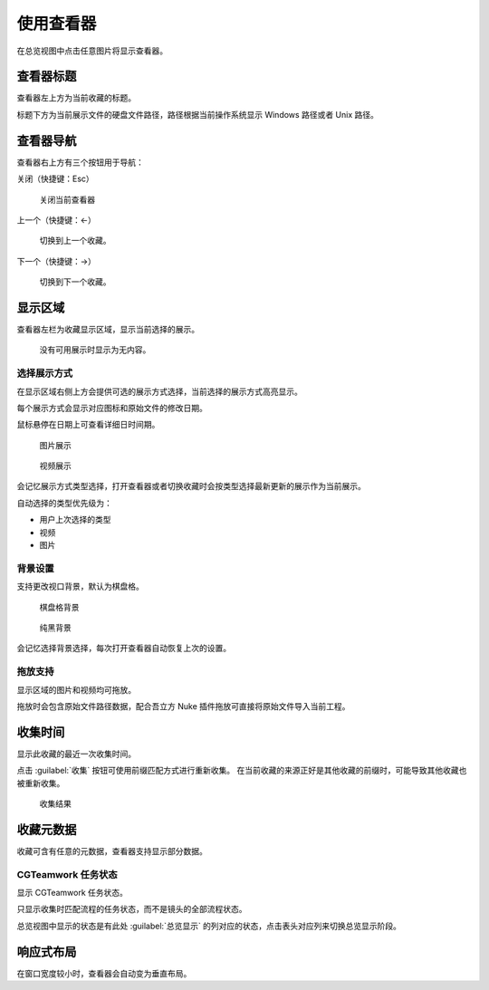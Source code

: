 使用查看器
========================

.. image:: ../_images/chrome_2020-09-03_11-57-40.png

在总览视图中点击任意图片将显示查看器。

查看器标题
--------------------

查看器左上方为当前收藏的标题。

标题下方为当前展示文件的硬盘文件路径，路径根据当前操作系统显示 Windows 路径或者 Unix 路径。

查看器导航
------------------

查看器右上方有三个按钮用于导航：

关闭（快捷键：Esc）

  关闭当前查看器

上一个（快捷键：←）

  切换到上一个收藏。

下一个（快捷键：→）

  切换到下一个收藏。


显示区域
---------------

查看器左栏为收藏显示区域，显示当前选择的展示。

.. figure:: ../_images/chrome_2020-09-03_15-24-05.png

  没有可用展示时显示为无内容。

选择展示方式
~~~~~~~~~~~~~~~~~~~~~~~~

在显示区域右侧上方会提供可选的展示方式选择，当前选择的展示方式高亮显示。

每个展示方式会显示对应图标和原始文件的修改日期。

鼠标悬停在日期上可查看详细日时间期。

.. figure:: ../_images/chrome_2020-09-03_11-57-48.png

  图片展示

.. figure:: ../_images/chrome_2020-09-03_11-57-40.png

  视频展示

会记忆展示方式类型选择，打开查看器或者切换收藏时会按类型选择最新更新的展示作为当前展示。

自动选择的类型优先级为：

- 用户上次选择的类型
- 视频
- 图片

背景设置
~~~~~~~~~~~~~

支持更改视口背景，默认为棋盘格。

.. figure:: ../_images/chrome_2020-09-03_15-26-42.png

  棋盘格背景

.. figure:: ../_images/chrome_2020-09-03_15-26-47.png

  纯黑背景

会记忆选择背景选择，每次打开查看器自动恢复上次的设置。

拖放支持
~~~~~~~~~~~~~~~~

显示区域的图片和视频均可拖放。

拖放时会包含原始文件路径数据，配合吾立方 Nuke 插件拖放可直接将原始文件导入当前工程。

收集时间
--------------------

显示此收藏的最近一次收集时间。

点击 :guilabel:`收集` 按钮可使用前缀匹配方式进行重新收集。
在当前收藏的来源正好是其他收藏的前缀时，可能导致其他收藏也被重新收集。

.. figure:: ../_images/chrome_2020-09-03_15-42-02.png

  收集结果

收藏元数据
-------------------

收藏可含有任意的元数据，查看器支持显示部分数据。

CGTeamwork 任务状态
~~~~~~~~~~~~~~~~~~~~~~~~~~

.. image:: ../_images/chrome_2020-09-03_15-42-02.png

显示 CGTeamwork  任务状态。

只显示收集时匹配流程的任务状态，而不是镜头的全部流程状态。

总览视图中显示的状态是有此处 :guilabel:`总览显示` 的列对应的状态，点击表头对应列来切换总览显示阶段。

响应式布局
-------------------

.. image:: ../_images/chrome_2020-09-03_15-09-01.png

在窗口宽度较小时，查看器会自动变为垂直布局。


